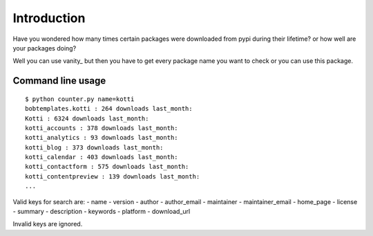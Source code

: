 Introduction
============

Have you wondered how many times certain packages were downloaded from pypi
during their lifetime? or how well are your packages doing?

Well you can use vanity_ but then you have to get every package name you
want to check or you can use this package.

Command line usage
-------------------

::

    $ python counter.py name=kotti
    bobtemplates.kotti : 264 downloads last_month:
    Kotti : 6324 downloads last_month:
    kotti_accounts : 378 downloads last_month:
    kotti_analytics : 93 downloads last_month:
    kotti_blog : 373 downloads last_month:
    kotti_calendar : 403 downloads last_month:
    kotti_contactform : 575 downloads last_month:
    kotti_contentpreview : 139 downloads last_month:
    ...

Valid keys for search are:
- name
- version
- author
- author_email
- maintainer
- maintainer_email
- home_page
- license
- summary
- description
- keywords
- platform
- download_url

Invalid keys are ignored.
